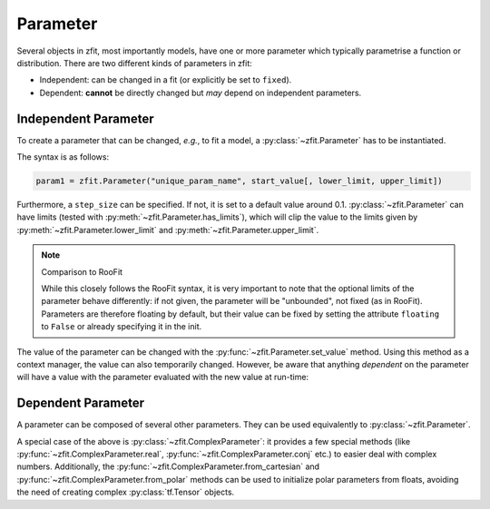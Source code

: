 Parameter
=========

Several objects in zfit, most importantly models, have one or more parameter which typically
parametrise a function or distribution. There are two different kinds of parameters in zfit:

* Independent: can be changed in a fit (or explicitly be set to ``fixed``).
* Dependent: **cannot** be directly changed but *may* depend on independent parameters.



Independent Parameter
---------------------

To create a parameter that can be changed, *e.g.*, to fit a model, a :py:class:`~zfit.Parameter` has to
be instantiated.

The syntax is as follows:

.. code:: python

    param1 = zfit.Parameter("unique_param_name", start_value[, lower_limit, upper_limit])

Furthermore, a ``step_size`` can be specified. If not, it is set to a default value around 0.1.
:py:class:`~zfit.Parameter` can have limits (tested with :py:meth:`~zfit.Parameter.has_limits`), which will
clip the value to the limits given by :py:meth:`~zfit.Parameter.lower_limit` and
:py:meth:`~zfit.Parameter.upper_limit`.

.. note:: Comparison to RooFit

    While this closely follows the RooFit syntax, it is very important to note that the optional limits
    of the parameter behave differently:
    if not given, the parameter will be "unbounded", not fixed (as in RooFit).
    Parameters are therefore floating by default, but their value can be fixed by setting the attribute
    ``floating`` to ``False`` or already specifying it in the init.

The value of the parameter can be changed with the :py:func:`~zfit.Parameter.set_value` method.
Using this method as a context manager, the value can also temporarily changed.
However, be aware that anything *dependent* on the parameter will have a value with the
parameter evaluated with the new value at run-time:

.. jupyter-execute::
    :hide-code:
    :hide-output:

    import zfit

.. jupyter-execute::

    mu = zfit.Parameter("mu_one", 1)  # no limits, but FLOATING (!)
    with mu.set_value(3):
        print(f'before {mu}')

    # here, mu is again 1
    print(f'after {mu}')


Dependent Parameter
-------------------

A parameter can be composed of several other parameters. They can be used equivalently to :py:class:`~zfit.Parameter`.

.. jupyter-execute::

    mu2 = zfit.Parameter("mu_two", 7)

    def dependent_func(mu, mu2):
        return mu * 5 + mu2  # or any kind of computation
    dep_param = zfit.ComposedParameter("dependent_param", dependent_func, params=[mu, mu2])

    print(dep_param.get_params())


A special case of the above is :py:class:`~zfit.ComplexParameter`: it
provides a few special methods (like :py:func:`~zfit.ComplexParameter.real`,
:py:func:`~zfit.ComplexParameter.conj` etc.)
to easier deal with complex numbers.
Additionally, the :py:func:`~zfit.ComplexParameter.from_cartesian` and :py:func:`~zfit.ComplexParameter.from_polar`
methods can be used to initialize polar parameters from floats, avoiding the need of creating complex
:py:class:`tf.Tensor` objects.
